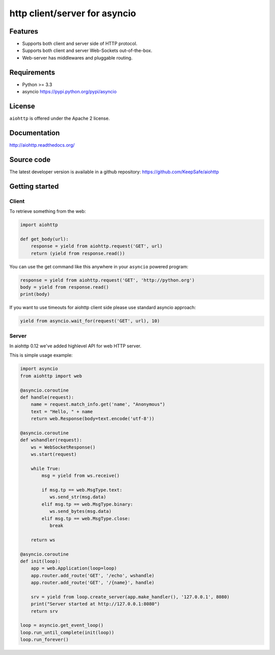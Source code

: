 http client/server for asyncio
==============================

.. image:: https://raw.github.com/KeepSafe/aiohttp/master/docs/_static/aiohttp-icon-128x128.png
  :height: 64px
  :width: 64px
  :alt: aiohttp logo

.. image:: https://secure.travis-ci.org/KeepSafe/aiohttp.png
  :target:  https://secure.travis-ci.org/KeepSafe/aiohttp
  :align: right

Features
--------

- Supports both client and server side of HTTP protocol.
- Supports both client and server Web-Sockets out-of-the-box.
- Web-server has middlewares and pluggable routing.


Requirements
------------

- Python >= 3.3
- asyncio https://pypi.python.org/pypi/asyncio


License
-------

``aiohttp`` is offered under the Apache 2 license.


Documentation
-------------

http://aiohttp.readthedocs.org/

Source code
------------

The latest developer version is available in a github repository:
https://github.com/KeepSafe/aiohttp


Getting started
---------------

Client
^^^^^^

To retrieve something from the web:

.. code-block:: python

  import aiohttp

  def get_body(url):
      response = yield from aiohttp.request('GET', url)
      return (yield from response.read())

You can use the get command like this anywhere in your ``asyncio``
powered program:

.. code-block:: python

  response = yield from aiohttp.request('GET', 'http://python.org')
  body = yield from response.read()
  print(body)

If you want to use timeouts for aiohttp client side please use standard
asyncio approach:

.. code-block:: python

   yield from asyncio.wait_for(request('GET', url), 10)


Server
^^^^^^

In aiohttp 0.12 we've added highlevel API for web HTTP server.

This is simple usage example:

.. code-block:: python

    import asyncio
    from aiohttp import web

    @asyncio.coroutine
    def handle(request):
        name = request.match_info.get('name', "Anonymous")
        text = "Hello, " + name
        return web.Response(body=text.encode('utf-8'))

    @asyncio.coroutine
    def wshandler(request):
        ws = WebSocketResponse()
        ws.start(request)

        while True:
            msg = yield from ws.receive()

            if msg.tp == web.MsgType.text:
               ws.send_str(msg.data)
            elif msg.tp == web.MsgType.binary:
               ws.send_bytes(msg.data)
            elif msg.tp == web.MsgType.close:
               break

        return ws

    @asyncio.coroutine
    def init(loop):
        app = web.Application(loop=loop)
        app.router.add_route('GET', '/echo', wshandle)
        app.router.add_route('GET', '/{name}', handle)

        srv = yield from loop.create_server(app.make_handler(), '127.0.0.1', 8080)
        print("Server started at http://127.0.0.1:8080")
        return srv

    loop = asyncio.get_event_loop()
    loop.run_until_complete(init(loop))
    loop.run_forever()
